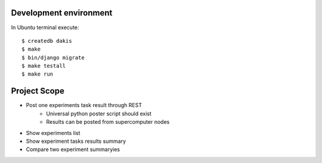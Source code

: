 Development environment
=======================
In Ubuntu terminal execute::

  $ createdb dakis
  $ make
  $ bin/django migrate
  $ make testall
  $ make run

Project Scope
=============
- Post one experiments task result through REST 
    - Universal python poster script should exist
    - Results can be posted from supercomputer nodes
- Show experiments list
- Show experiment tasks results summary
- Compare two experiment summaryies
